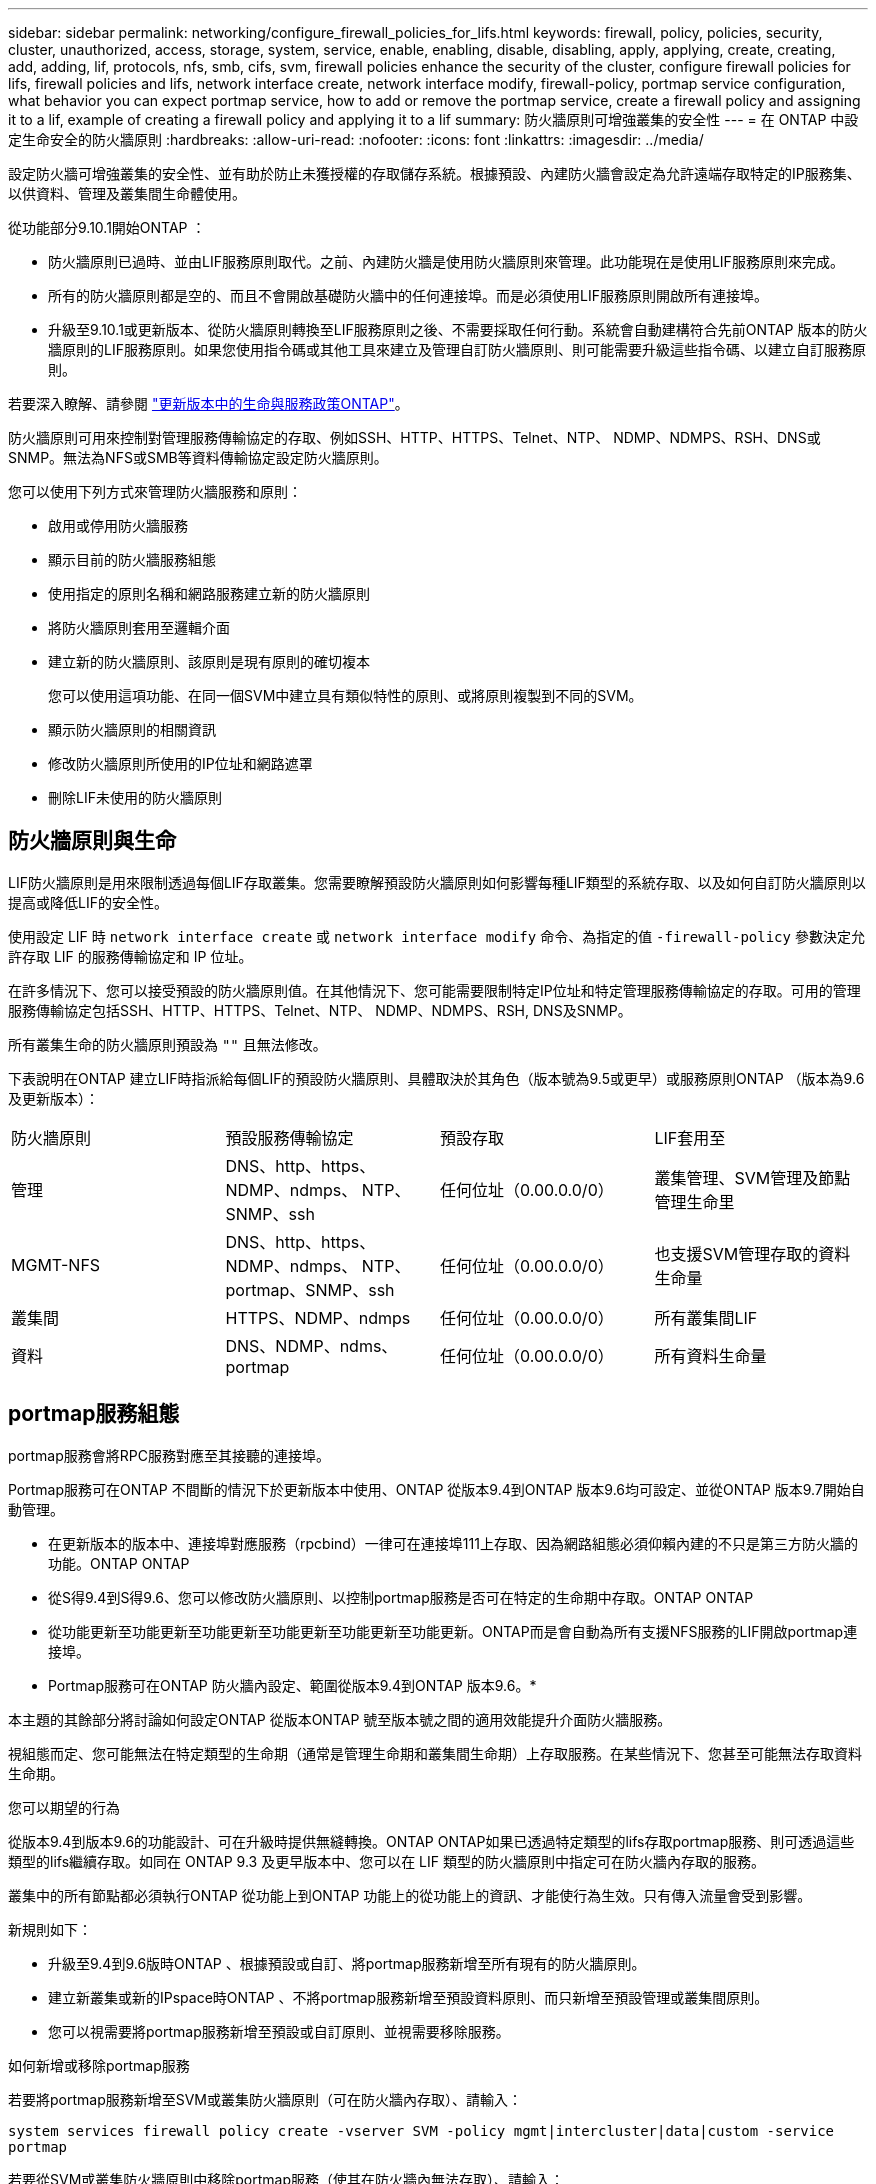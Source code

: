 ---
sidebar: sidebar 
permalink: networking/configure_firewall_policies_for_lifs.html 
keywords: firewall, policy, policies, security, cluster, unauthorized, access, storage, system, service, enable, enabling, disable, disabling, apply, applying, create, creating, add, adding, lif, protocols, nfs, smb, cifs, svm, firewall policies enhance the security of the cluster, configure firewall policies for lifs, firewall policies and lifs, network interface create, network interface modify, firewall-policy, portmap service configuration, what behavior you can expect portmap service, how to add or remove the portmap service, create a firewall policy and assigning it to a lif, example of creating a firewall policy and applying it to a lif 
summary: 防火牆原則可增強叢集的安全性 
---
= 在 ONTAP 中設定生命安全的防火牆原則
:hardbreaks:
:allow-uri-read: 
:nofooter: 
:icons: font
:linkattrs: 
:imagesdir: ../media/


[role="lead"]
設定防火牆可增強叢集的安全性、並有助於防止未獲授權的存取儲存系統。根據預設、內建防火牆會設定為允許遠端存取特定的IP服務集、以供資料、管理及叢集間生命體使用。

從功能部分9.10.1開始ONTAP ：

* 防火牆原則已過時、並由LIF服務原則取代。之前、內建防火牆是使用防火牆原則來管理。此功能現在是使用LIF服務原則來完成。
* 所有的防火牆原則都是空的、而且不會開啟基礎防火牆中的任何連接埠。而是必須使用LIF服務原則開啟所有連接埠。
* 升級至9.10.1或更新版本、從防火牆原則轉換至LIF服務原則之後、不需要採取任何行動。系統會自動建構符合先前ONTAP 版本的防火牆原則的LIF服務原則。如果您使用指令碼或其他工具來建立及管理自訂防火牆原則、則可能需要升級這些指令碼、以建立自訂服務原則。


若要深入瞭解、請參閱 link:lifs_and_service_policies96.html["更新版本中的生命與服務政策ONTAP"]。

防火牆原則可用來控制對管理服務傳輸協定的存取、例如SSH、HTTP、HTTPS、Telnet、NTP、 NDMP、NDMPS、RSH、DNS或SNMP。無法為NFS或SMB等資料傳輸協定設定防火牆原則。

您可以使用下列方式來管理防火牆服務和原則：

* 啟用或停用防火牆服務
* 顯示目前的防火牆服務組態
* 使用指定的原則名稱和網路服務建立新的防火牆原則
* 將防火牆原則套用至邏輯介面
* 建立新的防火牆原則、該原則是現有原則的確切複本
+
您可以使用這項功能、在同一個SVM中建立具有類似特性的原則、或將原則複製到不同的SVM。

* 顯示防火牆原則的相關資訊
* 修改防火牆原則所使用的IP位址和網路遮罩
* 刪除LIF未使用的防火牆原則




== 防火牆原則與生命

LIF防火牆原則是用來限制透過每個LIF存取叢集。您需要瞭解預設防火牆原則如何影響每種LIF類型的系統存取、以及如何自訂防火牆原則以提高或降低LIF的安全性。

使用設定 LIF 時 `network interface create` 或 `network interface modify` 命令、為指定的值 `-firewall-policy` 參數決定允許存取 LIF 的服務傳輸協定和 IP 位址。

在許多情況下、您可以接受預設的防火牆原則值。在其他情況下、您可能需要限制特定IP位址和特定管理服務傳輸協定的存取。可用的管理服務傳輸協定包括SSH、HTTP、HTTPS、Telnet、NTP、 NDMP、NDMPS、RSH, DNS及SNMP。

所有叢集生命的防火牆原則預設為 `""` 且無法修改。

下表說明在ONTAP 建立LIF時指派給每個LIF的預設防火牆原則、具體取決於其角色（版本號為9.5或更早）或服務原則ONTAP （版本為9.6及更新版本）：

|===


| 防火牆原則 | 預設服務傳輸協定 | 預設存取 | LIF套用至 


 a| 
管理
 a| 
DNS、http、https、NDMP、ndmps、 NTP、SNMP、ssh
 a| 
任何位址（0.00.0.0/0）
 a| 
叢集管理、SVM管理及節點管理生命里



 a| 
MGMT-NFS
 a| 
DNS、http、https、NDMP、ndmps、 NTP、portmap、SNMP、ssh
 a| 
任何位址（0.00.0.0/0）
 a| 
也支援SVM管理存取的資料生命量



 a| 
叢集間
 a| 
HTTPS、NDMP、ndmps
 a| 
任何位址（0.00.0.0/0）
 a| 
所有叢集間LIF



 a| 
資料
 a| 
DNS、NDMP、ndms、portmap
 a| 
任何位址（0.00.0.0/0）
 a| 
所有資料生命量

|===


== portmap服務組態

portmap服務會將RPC服務對應至其接聽的連接埠。

Portmap服務可在ONTAP 不間斷的情況下於更新版本中使用、ONTAP 從版本9.4到ONTAP 版本9.6均可設定、並從ONTAP 版本9.7開始自動管理。

* 在更新版本的版本中、連接埠對應服務（rpcbind）一律可在連接埠111上存取、因為網路組態必須仰賴內建的不只是第三方防火牆的功能。ONTAP ONTAP
* 從S得9.4到S得9.6、您可以修改防火牆原則、以控制portmap服務是否可在特定的生命期中存取。ONTAP ONTAP
* 從功能更新至功能更新至功能更新至功能更新至功能更新至功能更新。ONTAP而是會自動為所有支援NFS服務的LIF開啟portmap連接埠。


* Portmap服務可在ONTAP 防火牆內設定、範圍從版本9.4到ONTAP 版本9.6。*

本主題的其餘部分將討論如何設定ONTAP 從版本ONTAP 號至版本號之間的適用效能提升介面防火牆服務。

視組態而定、您可能無法在特定類型的生命期（通常是管理生命期和叢集間生命期）上存取服務。在某些情況下、您甚至可能無法存取資料生命期。

.您可以期望的行為
從版本9.4到版本9.6的功能設計、可在升級時提供無縫轉換。ONTAP ONTAP如果已透過特定類型的lifs存取portmap服務、則可透過這些類型的lifs繼續存取。如同在 ONTAP 9.3 及更早版本中、您可以在 LIF 類型的防火牆原則中指定可在防火牆內存取的服務。

叢集中的所有節點都必須執行ONTAP 從功能上到ONTAP 功能上的從功能上的資訊、才能使行為生效。只有傳入流量會受到影響。

新規則如下：

* 升級至9.4到9.6版時ONTAP 、根據預設或自訂、將portmap服務新增至所有現有的防火牆原則。
* 建立新叢集或新的IPspace時ONTAP 、不將portmap服務新增至預設資料原則、而只新增至預設管理或叢集間原則。
* 您可以視需要將portmap服務新增至預設或自訂原則、並視需要移除服務。


.如何新增或移除portmap服務
若要將portmap服務新增至SVM或叢集防火牆原則（可在防火牆內存取）、請輸入：

`system services firewall policy create -vserver SVM -policy mgmt|intercluster|data|custom -service portmap`

若要從SVM或叢集防火牆原則中移除portmap服務（使其在防火牆內無法存取）、請輸入：

`system services firewall policy delete -vserver SVM -policy mgmt|intercluster|data|custom -service portmap`

您可以使用網路介面modify命令、將防火牆原則套用至現有的LIF。如需有關本程序中所述命令link:https://docs.netapp.com/us-en/ontap-cli/["指令參考資料ONTAP"^]的詳細資訊，請參閱。



== 建立防火牆原則並將其指派給 LIF

當您建立LIF時、預設的防火牆原則會指派給每個LIF。在許多情況下、預設的防火牆設定運作良好、您不需要變更這些設定。如果您想要變更可存取LIF的網路服務或IP位址、可以建立自訂防火牆原則並將其指派給LIF。

.關於這項工作
* 您無法使用建立防火牆原則 `policy` 名稱 `data`、  `intercluster`、  `cluster`或 `mgmt`。
+
這些值保留給系統定義的防火牆原則。

* 您無法設定或修改叢集l生命 的防火牆原則。
+
所有服務類型的叢集LIF防火牆原則都設為0.00.0.0/0。

* 如果您需要從原則中移除服務、則必須刪除現有的防火牆原則並建立新原則。
* 如果叢集上已啟用IPv6、您可以使用IPv6位址建立防火牆原則。
+
啟用 IPv6 之後、  `data`、 `intercluster`和 `mgmt` 防火牆原則包括： /0 （ IPv6 萬用字元）在其接受的位址清單中。

* 使用System Manager設定跨叢集的資料保護功能時、您必須確保叢集間LIF IP位址包含在允許的清單中、而且叢集間LIF和公司擁有的防火牆都允許HTTPS服務。
+
依預設 `intercluster` 防火牆原則允許從所有 IP 位址（ 0.0.0/0 或： /0 （ IPv6 ））存取、並啟用 HTTPS 、 NDMP 和 NDMPS 服務。如果您修改此預設原則、或是為叢集間LIF建立自己的防火牆原則、則必須將每個叢集間LIF IP位址新增至允許的清單、並啟用HTTPS服務。

* 從支援SJS9.6開始ONTAP 、不支援HTTPS和SSH防火牆服務。
+
在 ONTAP 9.6 中 `management-https` 和 `management-ssh` LIF 服務可用於 HTTPS 和 SSH 管理存取。



.步驟
. 建立防火牆原則、讓特定SVM上的LIF可以使用：
+
`system services firewall policy create -vserver _vserver_name_ -policy _policy_name_ -service _network_service_ -allow-list _ip_address/mask_`

+
您可以多次使用此命令、為防火牆原則中的每個服務新增多個網路服務和允許的IP位址清單。

. 使用確認原則已正確新增 `system services firewall policy show` 命令。
. 將防火牆原則套用至LIF：
+
`network interface modify -vserver _vserver_name_ -lif _lif_name_ -firewall-policy _policy_name_`

. 使用確認原則已正確新增至 LIF `network interface show -fields firewall-policy` 命令。


.建立防火牆原則並將其指派給 LIF 的範例
下列命令會建立名為data_http的防火牆原則、以啟用從10.10子網路IP位址存取HTTP和HTTPS傳輸協定、將該原則套用至SVM VS1上名為data1的LIF、然後顯示叢集上的所有防火牆原則：

....
system services firewall policy create -vserver vs1 -policy data_http -service http - allow-list 10.10.0.0/16
....
....
system services firewall policy show

Vserver Policy       Service    Allowed
------- ------------ ---------- -------------------
cluster-1
        data
                     dns        0.0.0.0/0
                     ndmp       0.0.0.0/0
                     ndmps      0.0.0.0/0
cluster-1
        intercluster
                     https      0.0.0.0/0
                     ndmp       0.0.0.0/0
                     ndmps      0.0.0.0/0
cluster-1
        mgmt
                     dns        0.0.0.0/0
                     http       0.0.0.0/0
                     https      0.0.0.0/0
                     ndmp       0.0.0.0/0
                     ndmps      0.0.0.0/0
                     ntp        0.0.0.0/0
                     snmp       0.0.0.0/0
                     ssh        0.0.0.0/0
vs1
        data_http
                     http       10.10.0.0/16
                     https      10.10.0.0/16

network interface modify -vserver vs1 -lif data1 -firewall-policy data_http

network interface show -fields firewall-policy

vserver  lif                  firewall-policy
-------  -------------------- ---------------
Cluster  node1_clus_1
Cluster  node1_clus_2
Cluster  node2_clus_1
Cluster  node2_clus_2
cluster-1 cluster_mgmt         mgmt
cluster-1 node1_mgmt1          mgmt
cluster-1 node2_mgmt1          mgmt
vs1      data1                data_http
vs3      data2                data
....